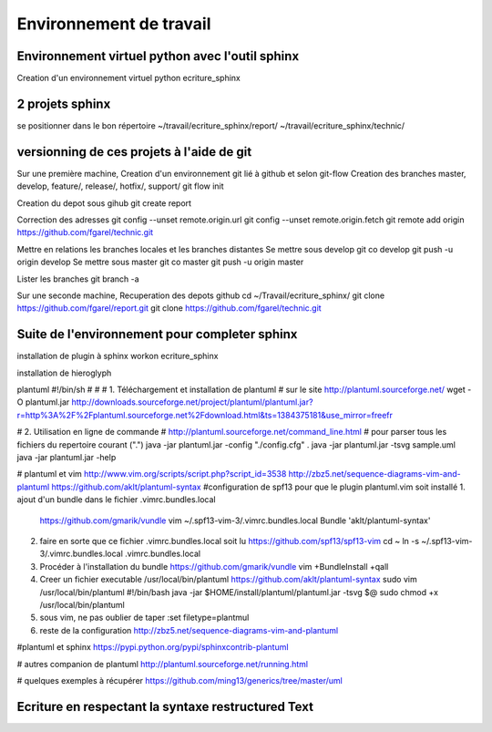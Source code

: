 ========================
Environnement de travail
========================

Environnement virtuel python avec l'outil sphinx
================================================
Creation d'un environnement virtuel python
ecriture_sphinx


2 projets sphinx
================

se positionner dans le bon répertoire
~/travail/ecriture_sphinx/report/
~/travail/ecriture_sphinx/technic/

versionning de ces projets à l'aide de git
==========================================
Sur une première machine,
Creation d'un environnement git lié à github et selon git-flow
Creation des branches master, develop, feature/, release/, hotfix/, support/
git flow init

Creation du depot sous gihub
git create report

Correction des adresses
git config --unset remote.origin.url
git config --unset remote.origin.fetch
git remote add origin https://github.com/fgarel/technic.git

Mettre en relations les branches locales et les branches distantes
Se mettre sous develop
git co develop
git push -u origin develop
Se mettre sous master
git co master
git push -u origin master

Lister les branches
git branch -a

Sur une seconde machine,
Recuperation des depots github
cd ~/Travail/ecriture_sphinx/
git clone https://github.com/fgarel/report.git
git clone https://github.com/fgarel/technic.git

Suite de l'environnement pour completer sphinx
==============================================
installation de plugin à sphinx
workon ecriture_sphinx

installation de hieroglyph

plantuml
#!/bin/sh
#
#
# 1. Téléchargement et installation de plantuml
# sur le site http://plantuml.sourceforge.net/
wget -O plantuml.jar http://downloads.sourceforge.net/project/plantuml/plantuml.jar?r=http%3A%2F%2Fplantuml.sourceforge.net%2Fdownload.html&ts=1384375181&use_mirror=freefr

# 2. Utilisation en ligne de commande
# http://plantuml.sourceforge.net/command_line.html
# pour parser tous les fichiers du repertoire courant (".")
java -jar plantuml.jar -config "./config.cfg" .
java -jar plantuml.jar -tsvg sample.uml
java -jar plantuml.jar -help

# plantuml et vim
http://www.vim.org/scripts/script.php?script_id=3538
http://zbz5.net/sequence-diagrams-vim-and-plantuml
https://github.com/aklt/plantuml-syntax
#configuration de spf13 pour que le plugin plantuml.vim soit installé
1. ajout d'un bundle dans le fichier .vimrc.bundles.local
   https://github.com/gmarik/vundle
   vim ~/.spf13-vim-3/.vimrc.bundles.local
   Bundle 'aklt/plantuml-syntax'

2. faire en sorte que ce fichier .vimrc.bundles.local soit lu
   https://github.com/spf13/spf13-vim
   cd ~
   ln -s ~/.spf13-vim-3/.vimrc.bundles.local .vimrc.bundles.local

3. Procéder à l'installation du bundle
   https://github.com/gmarik/vundle
   vim +BundleInstall +qall

4. Creer un fichier executable /usr/local/bin/plantuml
   https://github.com/aklt/plantuml-syntax
   sudo vim /usr/local/bin/plantuml
   #!/bin/bash
   java -jar $HOME/install/plantuml/plantuml.jar -tsvg $@
   sudo chmod +x /usr/local/bin/plantuml

5. sous vim, ne pas oublier de taper 
   :set filetype=plantmul

6. reste de la configuration
   http://zbz5.net/sequence-diagrams-vim-and-plantuml

#plantuml et sphinx
https://pypi.python.org/pypi/sphinxcontrib-plantuml

# autres companion de plantuml
http://plantuml.sourceforge.net/running.html

# quelques exemples à récupérer
https://github.com/ming13/generics/tree/master/uml




Ecriture en respectant la syntaxe restructured Text
===================================================



